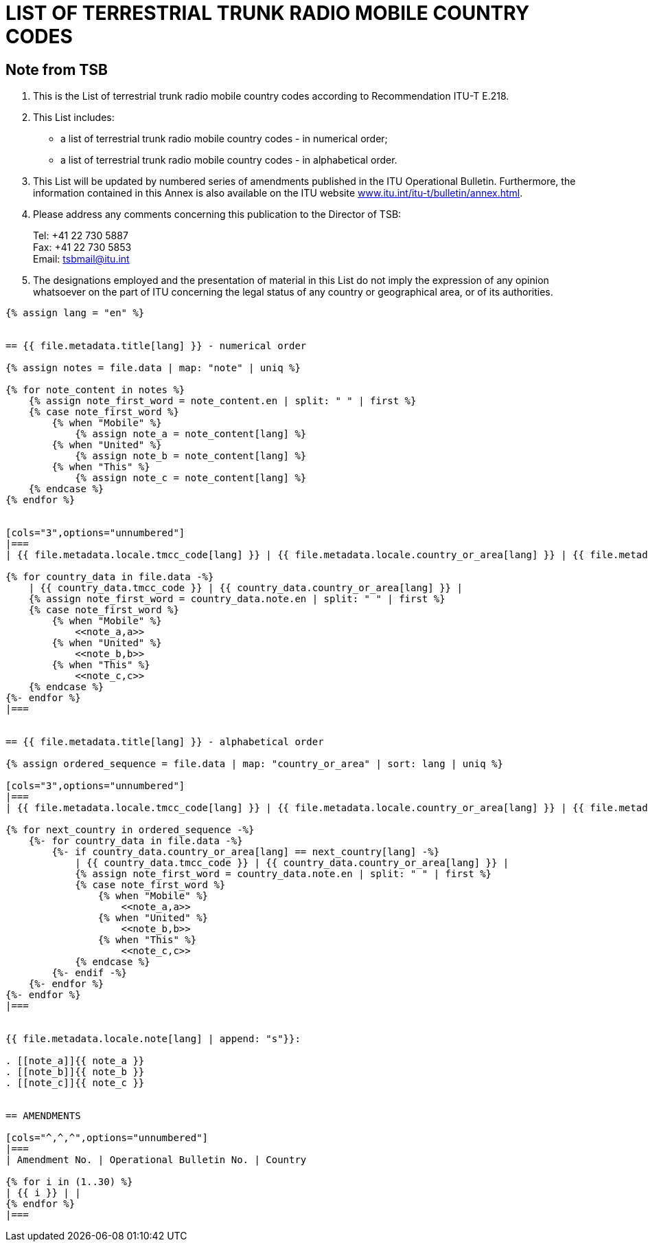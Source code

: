 = LIST OF TERRESTRIAL TRUNK RADIO MOBILE COUNTRY CODES
:bureau: T
:docnumber: E.218
:published-date: 2017-06-01
:status: published
:doctype: service-publication
:annextitle: Annex to ITU Operational Bulletin
:annexid: No. 1125
:keywords: 
:imagesdir: images
:docfile: T-SP-E.218-2017-E.adoc
:mn-document-class: ituob
:mn-output-extensions: xml,html,doc,rxl
:local-cache-only:
:data-uri-image:
:stem:


[preface]
== Note from TSB

. This is the List of terrestrial trunk radio mobile country codes according to Recommendation ITU-T E.218.

. This List includes:
+
--
* a list of terrestrial trunk radio mobile country codes - in numerical order;
* a list of terrestrial trunk radio mobile country codes - in alphabetical order.
--

. This List will be updated by numbered series of amendments published in the ITU Operational Bulletin. Furthermore, the information contained in this Annex is also available on the ITU website link:https://www.itu.int/itu-t/bulletin/annex.html[www.itu.int/itu-t/bulletin/annex.html].

. Please address any comments concerning this publication to the Director of TSB:
+
--
[align=left]
Tel: +41 22 730 5887 +
Fax: +41 22 730 5853 +
Email: mailto:tsbmail@itu.int[]
--

. The designations employed and the presentation of material in this List do not imply the expression of any opinion whatsoever on the part of ITU concerning the legal status of any country or geographical area, or of its authorities.


[yaml2text,T-SP-E.218-2017.yaml,file]
----
{% assign lang = "en" %}


== {{ file.metadata.title[lang] }} - numerical order

{% assign notes = file.data | map: "note" | uniq %}

{% for note_content in notes %}
    {% assign note_first_word = note_content.en | split: " " | first %}
    {% case note_first_word %}
        {% when "Mobile" %}
            {% assign note_a = note_content[lang] %}
        {% when "United" %}
            {% assign note_b = note_content[lang] %}
        {% when "This" %}
            {% assign note_c = note_content[lang] %}
    {% endcase %}
{% endfor %}


[cols="3",options="unnumbered"]
|===
| {{ file.metadata.locale.tmcc_code[lang] }} | {{ file.metadata.locale.country_or_area[lang] }} | {{ file.metadata.locale.note[lang] }}

{% for country_data in file.data -%}
    | {{ country_data.tmcc_code }} | {{ country_data.country_or_area[lang] }} | 
    {% assign note_first_word = country_data.note.en | split: " " | first %}
    {% case note_first_word %}
        {% when "Mobile" %}
            <<note_a,a>>
        {% when "United" %}
            <<note_b,b>>
        {% when "This" %}
            <<note_c,c>>
    {% endcase %}
{%- endfor %}
|===


== {{ file.metadata.title[lang] }} - alphabetical order

{% assign ordered_sequence = file.data | map: "country_or_area" | sort: lang | uniq %}

[cols="3",options="unnumbered"]
|===
| {{ file.metadata.locale.tmcc_code[lang] }} | {{ file.metadata.locale.country_or_area[lang] }} | {{ file.metadata.locale.note[lang] }}

{% for next_country in ordered_sequence -%}
    {%- for country_data in file.data -%}
        {%- if country_data.country_or_area[lang] == next_country[lang] -%}
            | {{ country_data.tmcc_code }} | {{ country_data.country_or_area[lang] }} | 
            {% assign note_first_word = country_data.note.en | split: " " | first %}
            {% case note_first_word %}
                {% when "Mobile" %}
                    <<note_a,a>>
                {% when "United" %}
                    <<note_b,b>>
                {% when "This" %}
                    <<note_c,c>>
            {% endcase %}
        {%- endif -%}
    {%- endfor %}
{%- endfor %}
|===


{{ file.metadata.locale.note[lang] | append: "s"}}:

. [[note_a]]{{ note_a }}
. [[note_b]]{{ note_b }}
. [[note_c]]{{ note_c }}


== AMENDMENTS

[cols="^,^,^",options="unnumbered"]
|===
| Amendment No. | Operational Bulletin No. | Country

{% for i in (1..30) %}
| {{ i }} | |
{% endfor %}
|===
----